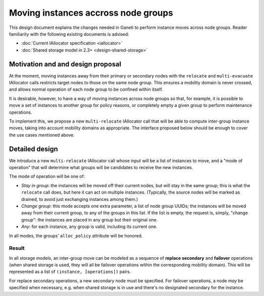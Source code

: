 ====================================
Moving instances accross node groups
====================================

This design document explains the changes needed in Ganeti to perform
instance moves across node groups. Reader familiarity with the following
existing documents is advised:

- :doc:`Current IAllocator specification <iallocator>`
- :doc:`Shared storage model in 2.3+ <design-shared-storage>`

Motivation and and design proposal
==================================

At the moment, moving instances away from their primary or secondary
nodes with the ``relocate`` and ``multi-evacuate`` IAllocator calls
restricts target nodes to those on the same node group. This ensures a
mobility domain is never crossed, and allows normal operation of each
node group to be confined within itself.

It is desirable, however, to have a way of moving instances across node
groups so that, for example, it is possible to move a set of instances
to another group for policy reasons, or completely empty a given group
to perform maintenance operations.

To implement this, we propose a new ``multi-relocate`` IAllocator call
that will be able to compute inter-group instance moves, taking into
account mobility domains as appropriate. The interface proposed below
should be enough to cover the use cases mentioned above.

Detailed design
===============

We introduce a new ``multi-relocate`` IAllocator call whose input will
be a list of instances to move, and a "mode of operation" that will
determine what groups will be candidates to receive the new instances.

The mode of operation will be one of:

- *Stay in group*: the instances will be moved off their current nodes,
  but will stay in the same group; this is what the ``relocate`` call
  does, but here it can act on multiple instances. (Typically, the
  source nodes will be marked as drained, to avoid just exchanging
  instances among them.)

- *Change group*: this mode accepts one extra parameter, a list of node
  group UUIDs; the instances will be moved away from their current
  group, to any of the groups in this list. If the list is empty, the
  request is, simply, "change group": the instances are placed in any
  group but their original one.

- *Any*: for each instance, any group is valid, including its current
  one.

In all modes, the groups' ``alloc_policy`` attribute will be honored.

Result
------

In all storage models, an inter-group move can be modeled as a sequence
of **replace secondary** and **failover** operations (when shared
storage is used, they will all be failover operations within the
corresponding mobility domain). This will be represented as a list of
``(instance, [operations])`` pairs.

For replace secondary operations, a new secondary node must be
specified. For failover operations, a node *may* be specified when
necessary, e.g. when shared storage is in use and there's no designated
secondary for the instance.

.. vim: set textwidth=72 :
.. Local Variables:
.. mode: rst
.. fill-column: 72
.. End:
